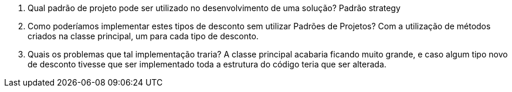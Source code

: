 1. Qual padrão de projeto pode ser utilizado no desenvolvimento de uma solução? 
  Padrão strategy
  
2. Como poderíamos implementar estes tipos de desconto sem utilizar Padrões de Projetos? 
  Com a utilização de métodos criados na classe principal, um para cada tipo de desconto.
  
3. Quais os problemas que tal implementação traria?
  A classe principal acabaria ficando muito grande, e caso algum tipo novo de desconto tivesse que ser implementado toda a estrutura do código teria que ser alterada.
